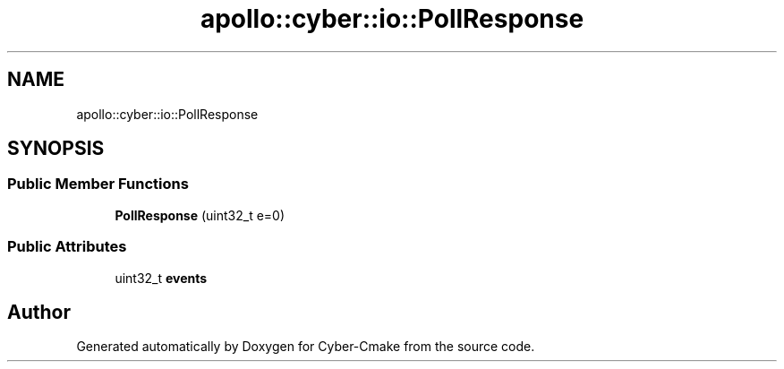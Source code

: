 .TH "apollo::cyber::io::PollResponse" 3 "Thu Aug 31 2023" "Cyber-Cmake" \" -*- nroff -*-
.ad l
.nh
.SH NAME
apollo::cyber::io::PollResponse
.SH SYNOPSIS
.br
.PP
.SS "Public Member Functions"

.in +1c
.ti -1c
.RI "\fBPollResponse\fP (uint32_t e=0)"
.br
.in -1c
.SS "Public Attributes"

.in +1c
.ti -1c
.RI "uint32_t \fBevents\fP"
.br
.in -1c

.SH "Author"
.PP 
Generated automatically by Doxygen for Cyber-Cmake from the source code\&.

